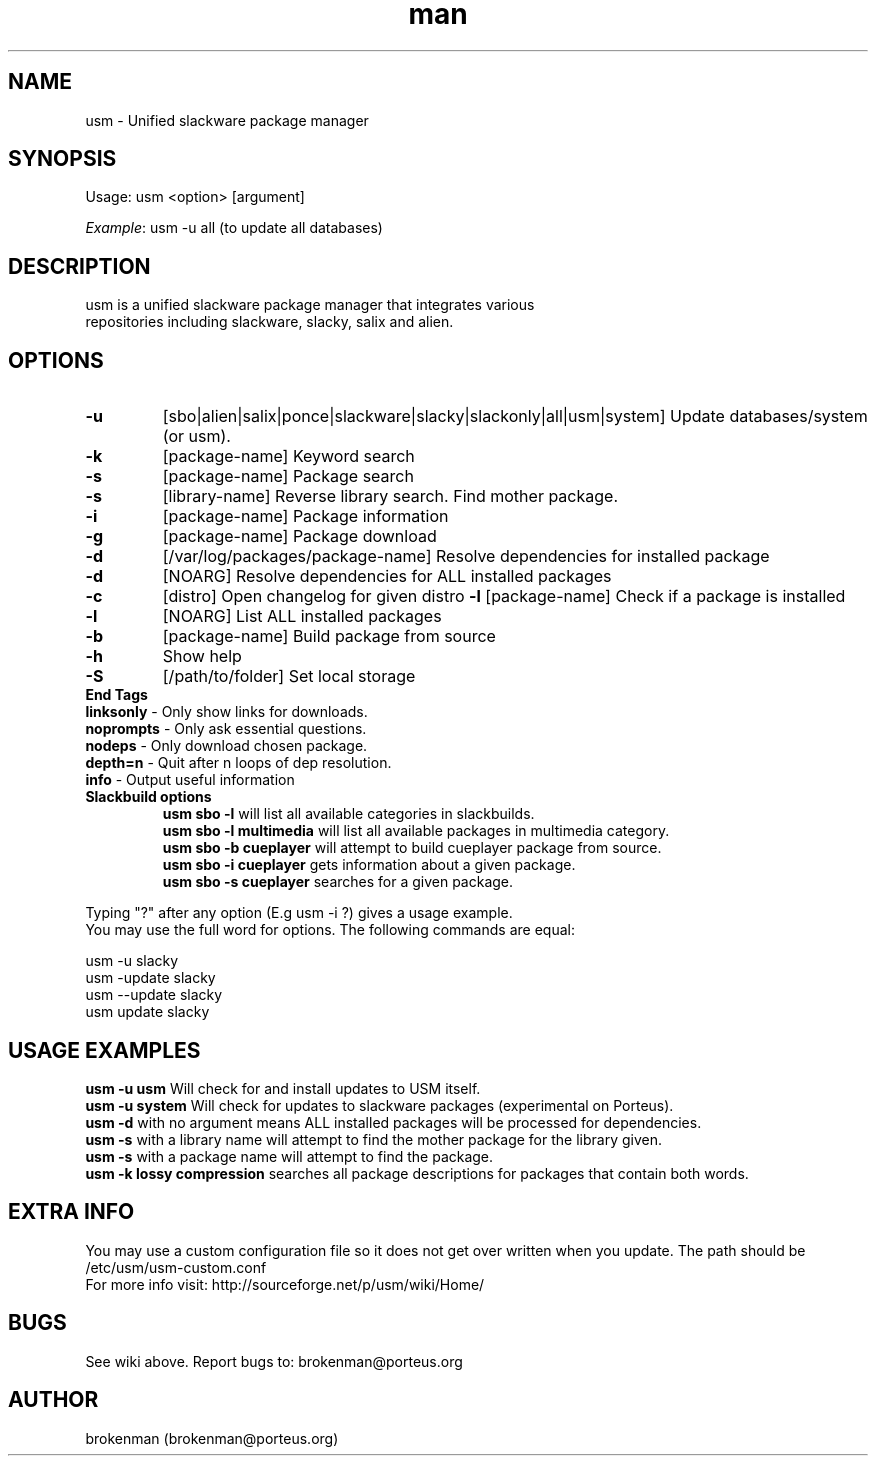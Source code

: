 .\" Manpage for usm.
.\" Contact brokenman@porteus.org to correct errors or typos.
.TH man 8 "15 January 2014" "1.0" "usm man page"
.SH NAME
usm \- Unified slackware package manager
.SH SYNOPSIS
Usage:    usm  <option>  [argument]
.P
\fIExample\fP: usm -u all  (to update all databases)
.SH DESCRIPTION
usm is a unified slackware package manager that integrates various
.br
repositories including slackware, slacky, salix and alien.
.SH OPTIONS
.TP
\fB-u\fP
[sbo|alien|salix|ponce|slackware|slacky|slackonly|all|usm|system] Update databases/system (or usm).
.TP
\fB-k\fP
[package-name] Keyword search
.TP
\fB-s\fP
[package-name] Package search
.TP
\fB-s\fP
[library-name] Reverse library search. Find mother package.
.TP
\fB-i\fP
[package-name] Package information
.TP
\fB-g\fP
[package-name] Package download
.TP
\fB-d\fP
[/var/log/packages/package-name] Resolve dependencies for installed package
.TP
\fB-d\fP
[NOARG] Resolve dependencies for ALL installed packages
.TP
.TP
\fB-c\fP
[distro] Open changelog for given distro
\fB-l\fP
[package-name] Check if a package is installed
.TP
\fB-l\fP
[NOARG] List ALL installed packages
.TP
\fB-b\fP
[package-name] Build package from source
.TP
\fB-h\fP
Show help
.TP
\fB-S\fP
[/path/to/folder] Set local storage
.P
.TP
\fBEnd Tags\fP
.TP
\fBlinksonly\fP - Only show links for downloads.
.TP
\fBnoprompts\fP - Only ask essential questions.
.TP
\fBnodeps\fP - Only download chosen package.
.TP
\fBdepth=n\fP - Quit after n loops of dep resolution.
.TP
\fBinfo\fP - Output useful information
.P
.TP
\fBSlackbuild options\fP
\fBusm sbo -l\fP will list all available categories in slackbuilds.
.br
\fBusm sbo -l multimedia\fP will list all available packages in multimedia category.
.br
\fBusm sbo -b cueplayer\fP will attempt to build cueplayer package from source.
.br
\fBusm sbo -i cueplayer\fP gets information about a given package.
.br
\fBusm sbo -s cueplayer\fP searches for a given package.
.P
Typing "?" after any option (E.g usm -i ?) gives a usage example.
.br
You may use the full word for options. The following commands are equal:
.P
usm -u slacky
.br
usm -update slacky
.br
usm --update slacky
.br
usm update slacky
.P
.SH USAGE EXAMPLES
\fBusm -u usm\fP Will check for and install updates to USM itself.
.br
\fBusm -u system\fP Will check for updates to slackware packages (experimental on Porteus).
.br
\fBusm -d\fP with no argument means ALL installed packages will be processed for dependencies.
.br
\fBusm -s\fP with a library name will attempt to find the mother package for the library given.
.br
\fBusm -s\fP with a package name will attempt to find the package.
.br
\fBusm -k lossy compression\fP searches all package descriptions for packages that contain both words.
.SH EXTRA INFO
You may use a custom configuration file so it does not get over written when you update. The path should be /etc/usm/usm-custom.conf
.br
For more info visit: http://sourceforge.net/p/usm/wiki/Home/
.SH BUGS
See wiki above. Report bugs to: brokenman@porteus.org
.SH AUTHOR
brokenman (brokenman@porteus.org)
